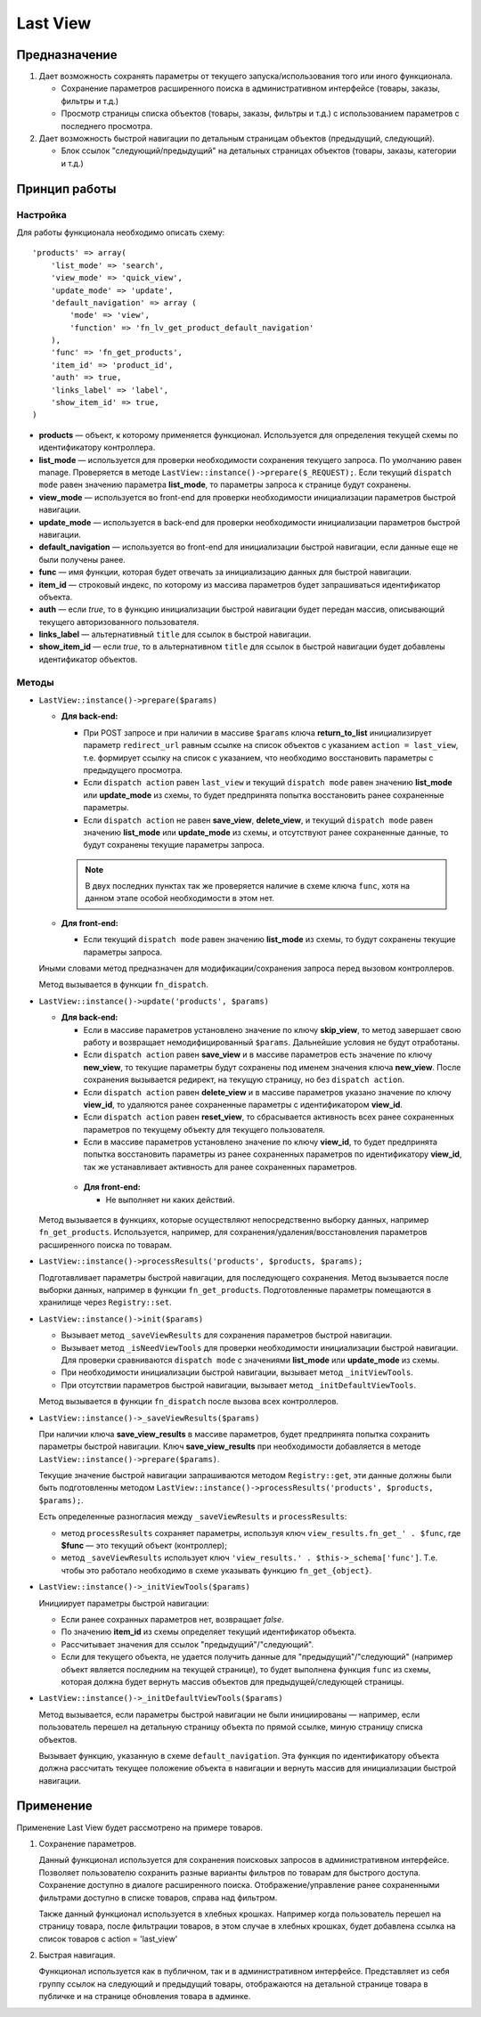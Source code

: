 *********
Last View
*********

==============
Предназначение
==============

1. Дает возможность сохранять параметры от текущего запуска/использования того или иного функционала.

   * Сохранение параметров расширенного поиска в административном интерфейсе (товары, заказы, фильтры и т.д.)

   * Просмотр страницы списка объектов (товары, заказы, фильтры и т.д.) с использованием параметров с последнего просмотра.

2. Дает возможность быстрой навигации по детальным страницам объектов (предыдущий, следующий).

   * Блок ссылок "следующий/предыдущий" на детальных страницах объектов (товары, заказы, категории и т.д.)

==============
Принцип работы
==============

---------
Настройка
---------

Для работы функционала необходимо описать схему::

  'products' => array(
      'list_mode' => 'search',
      'view_mode' => 'quick_view',
      'update_mode' => 'update',
      'default_navigation' => array (
          'mode' => 'view',
          'function' => 'fn_lv_get_product_default_navigation'  
      ),    
      'func' => 'fn_get_products',
      'item_id' => 'product_id',
      'auth' => true,
      'links_label' => 'label',
      'show_item_id' => true,
  )

* **products** — объект, к которому применяется функционал. Используется для определения текущей схемы по идентификатору контроллера.

* **list_mode** — используется для проверки необходимости сохранения текущего запроса. По умолчанию равен manage. Проверяется в методе ``LastView::instance()->prepare($_REQUEST);``. Если текущий ``dispatch mode`` равен значению параметра **list_mode**, то параметры запроса к странице будут сохранены.

* **view_mode** — используется во front-end для проверки необходимости инициализации параметров быстрой навигации.

* **update_mode** — используется в back-end для проверки необходимости инициализации параметров быстрой навигации.

* **default_navigation** — используется во front-end для инициализации быстрой навигации, если данные еще не были получены ранее.

* **func** — имя функции, которая будет отвечать за инициализацию данных для быстрой навигации.

* **item_id** — строковый индекс, по которому из массива параметров будет запрашиваться идентификатор объекта.

* **auth** — если *true*, то в функцию инициализации быстрой навигации будет передан массив, описывающий текущего авторизованного пользователя.

* **links_label** — альтернативный ``title`` для ссылок в быстрой навигации.

* **show_item_id** — если *true*, то в альтернативном ``title`` для ссылок в быстрой навигации будет добавлены идентификатор объектов.

------
Методы
------

* ``LastView::instance()->prepare($params)``

  * **Для back-end:**

    * При POST запросе и при наличии в массиве ``$params`` ключа **return_to_list** инициализирует параметр ``redirect_url`` равным ссылке на список объектов с указанием ``action = last_view``, т.е. формирует ссылку на список с указанием, что необходимо восстановить параметры с предыдущего просмотра.

    * Если ``dispatch action`` равен ``last_view`` и текущий ``dispatch mode`` равен значению **list_mode** или **update_mode** из схемы, то будет предпринята попытка восстановить ранее сохраненные параметры.

    * Если ``dispatch action`` не равен **save_view**, **delete_view**, и текущий ``dispatch mode`` равен значению **list_mode** или **update_mode** из схемы, и отсутствуют ранее сохраненные данные, то будут сохранены текущие параметры запроса.

    .. note::

        В двух последних пунктах так же проверяется наличие в схеме ключа ``func``, хотя на данном этапе особой необходимости в этом нет.

  * **Для front-end:**

    * Если текущий ``dispatch mode`` равен значению **list_mode** из схемы, то будут сохранены текущие параметры запроса.

  Иными словами метод предназначен для модификации/сохранения запроса перед вызовом контроллеров.

  Метод вызывается в функции ``fn_dispatch``.

* ``LastView::instance()->update('products', $params)``

  * **Для back-end:**

    * Если в массиве параметров установлено значение по ключу **skip_view**, то метод завершает свою работу и возвращает немодифицированный ``$params``. Дальнейшие условия не будут отработаны.

    * Если ``dispatch action`` равен **save_view** и в массиве параметров есть значение по ключу **new_view**, то текущие параметры будут сохранены под именем значения ключа **new_view**. После сохранения вызывается редирект, на текущую страницу, но без ``dispatch action``.

    * Если ``dispatch action`` равен **delete_view** и в массиве параметров указано значение по ключу **view_id**, то удаляются ранее сохраненные параметры с идентификатором **view_id**.

    * Если ``dispatch action`` равен **reset_view**, то сбрасывается активность всех ранее сохраненных параметров по текущему объекту для текущего пользователя.

    * Если в массиве параметров установлено значение по ключу **view_id**, то будет предпринята попытка восстановить параметры из ранее сохраненных параметров по идентификатору **view_id**, так же устанавливает активность для ранее сохраненных параметров.

   * **Для front-end:**

     * Не выполняет ни каких действий.

  Метод вызывается в функциях, которые осуществляют непосредственно выборку данных, например ``fn_get_products``. Используется, например, для сохранения/удаления/восстановления параметров расширенного поиска по товарам.

* ``LastView::instance()->processResults('products', $products, $params);``

  Подготавливает параметры быстрой навигации, для последующего сохранения. Метод вызывается после выборки данных, например в функции ``fn_get_products``. Подготовленные параметры помещаются в хранилище через ``Registry::set``.

* ``LastView::instance()->init($params)``

  * Вызывает метод ``_saveViewResults`` для сохранения параметров быстрой навигации.

  * Вызывает метод ``_isNeedViewTools`` для проверки необходимости инициализации быстрой навигации. Для проверки сравниваются ``dispatch mode`` с значениями **list_mode** или **update_mode** из схемы.

  * При необходимости инициализации быстрой навигации, вызывает метод ``_initViewTools``.

  * При отсутствии параметров быстрой навигации, вызывает метод ``_initDefaultViewTools``.

  Метод вызывается в функции ``fn_dispatch`` после вызова всех контроллеров.

* ``LastView::instance()->_saveViewResults($params)``

  При наличии ключа **save_view_results** в массиве параметров, будет предпринята попытка сохранить параметры быстрой навигации. Ключ **save_view_results** при необходимости добавляется в методе ``LastView::instance()->prepare($params)``.

  Текущие значение быстрой навигации запрашиваются методом ``Registry::get``, эти данные должны были быть подготовленны методом ``LastView::instance()->processResults('products', $products, $params);``.

  Есть определенные разногласия между ``_saveViewResults`` и ``processResults``:

  * метод ``processResults`` сохраняет параметры, используя ключ ``view_results.fn_get_' . $func``, где **$func** — это текущий объект (контроллер);

  * метод ``_saveViewResults`` использует ключ ``'view_results.' . $this->_schema['func']``. Т.е. чтобы это работало необходимо в схеме указывать функцию ``fn_get_{object}``.

* ``LastView::instance()->_initViewTools($params)``

  Инициирует параметры быстрой навигации:

  * Если ранее сохранных параметров нет, возвращает *false*.

  * По значению **item_id** из схемы определяет текущий идентификатор объекта.

  * Рассчитывает значения для ссылок "предыдущий"/"следующий".

  * Если для текущего объекта, не удается получить данные для "предыдущий"/"следующий" (например объект является последним на текущей странице), то будет выполнена функция ``func`` из схемы, которая должна будет вернуть массив объектов для предыдущей/следующей страницы.

* ``LastView::instance()->_initDefaultViewTools($params)``

  Метод вызывается, если параметры быстрой навигации не были инициированы — например, если пользователь перешел на детальную страницу объекта по прямой ссылке, миную страницу списка объектов.

  Вызывает функцию, указанную в схеме ``default_navigation``. Эта функция по идентификатору объекта должна рассчитать текущее положение объекта в навигации и вернуть массив для инициализации быстрой навигации.

==========
Применение
==========

Применение Last View будет рассмотрено на примере товаров.

1. Сохранение параметров.

   Данный функционал используется для сохранения поисковых запросов в административном интерфейсе. Позволяет пользователю сохранить разные варианты фильтров по товарам для быстрого доступа. Сохранение доступно в диалоге расширенного поиска. Отображение/управление ранее сохраненными фильтрами доступно в списке товаров, справа над фильтром.

   Также данный функционал используется в хлебных крошках. Например когда пользователь перешел на страницу товара, после фильтрации товаров, в этом случае в хлебных крошках, будет добавлена ссылка на список товаров с action = 'last_view'

2. Быстрая навигация.

   Функционал используется как в публичном, так и в административном интерфейсе. Представляет из себя группу ссылок на следующий и предыдущий товары, отображаются на детальной странице товара в публичке и на странице обновления товара в админке.
